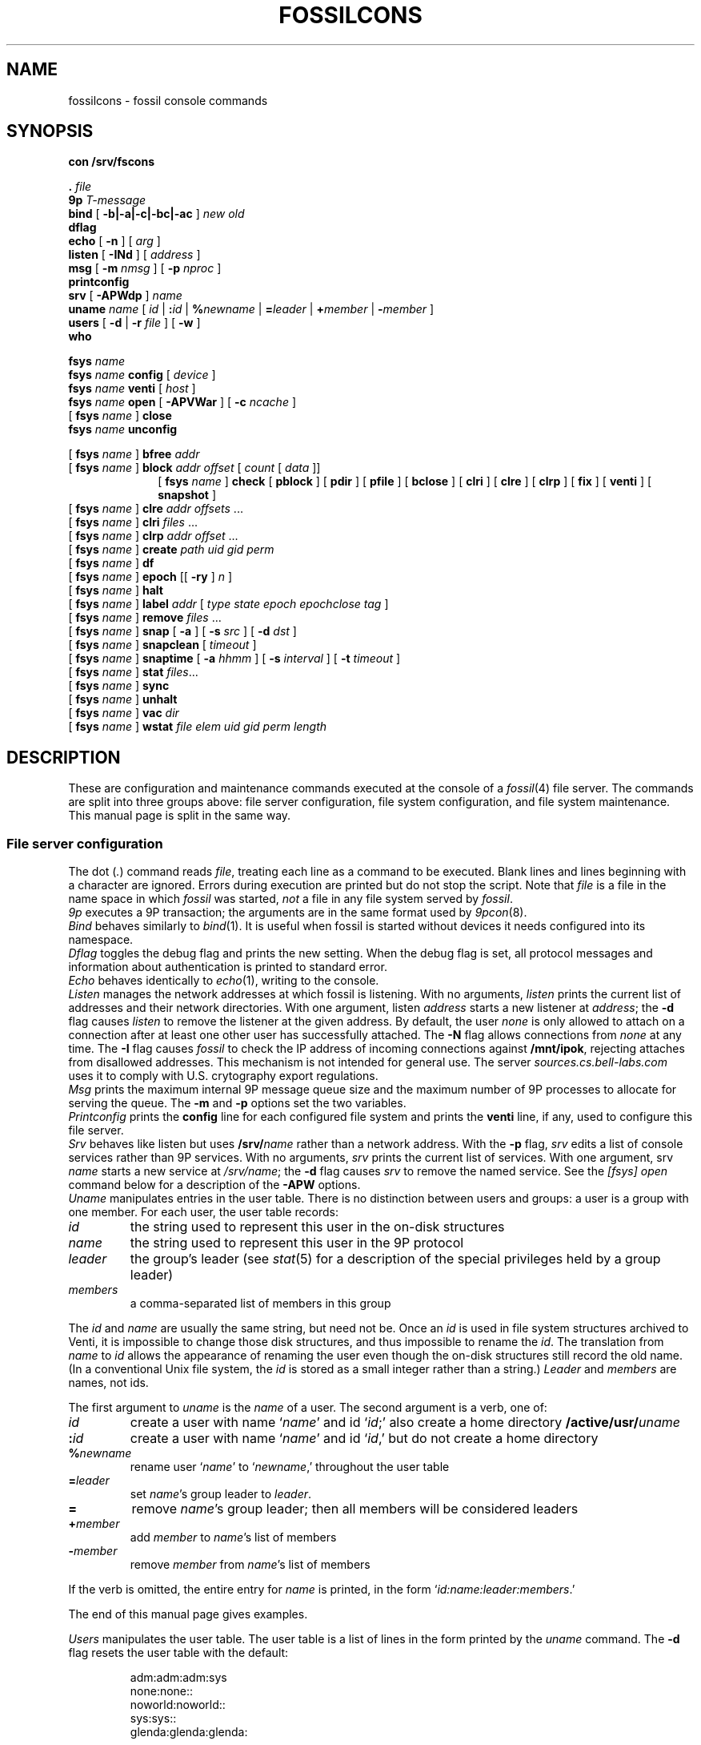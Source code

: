 .TH FOSSILCONS 8
.SH NAME
fossilcons \- fossil console commands
.SH SYNOPSIS
.B
con /srv/fscons
.PP
.PD 0.1
.B .
.I file
.PP
.B 9p
.I T-message
...
.PP
.B bind
[
.B -b|-a|-c|-bc|-ac
]
.I new
.I old
.PP
.B dflag
.PP
.B echo
[
.B -n
]
[
.I arg
...
]
.PP
.B listen
[
.B -INd
]
[
.I address
]
.PP
.B msg
[
.B -m
.I nmsg
]
[
.B -p
.I nproc
]
.PP
.B printconfig
.PP
.B srv
[
.B -APWdp
]
.I name
.PP
.B uname
.I name
[
.I id
|
.BI : id
|
.BI % newname
|
.BI = leader
|
.BI + member
|
.BI - member
]
.PP
.B users
[
.B -d
|
.B -r
.I file
]
[
.B -w
]
.PP
.B who
.sp
.PP
.B fsys
.I name
.PP
.B fsys
.I name
.B config
[
.I device
]
.PP
.B fsys
.I name
.B venti
[
.I host
]
.PP
.B fsys
.I name
.B open
[
.B -APVWar
]
[
.B -c
.I ncache
]
.PP
[
.B fsys
.I name
]
.B close
.PP
.B fsys
.I name
.B unconfig
.sp
.PP
[
.B fsys
.I name
]
.B bfree
.I addr
.PP
[
.B fsys
.I name
]
.B block
.I addr
.I offset
[
.I count
[
.I data
]]
.PP
.in +1i
.ti -1i
[
.B fsys
.I name
]
.B check
[
.B pblock
] [
.B pdir
] [
.B pfile
] [
.B bclose
] [
.B clri
] [
.B clre
] [
.B clrp
] [
.B fix
] [
.B venti
] [
.B snapshot
]
.PP
[
.B fsys
.I name
]
.B clre
.I addr
.I offsets
\&...
.PP
[
.B fsys
.I name
]
.B clri
.I files
\&...
.PP
[
.B fsys
.I name
]
.B clrp
.I addr
.I offset
\&...
.PP
[
.B fsys
.I name
]
.B create
.I path
.I uid
.I gid
.I perm
.PP
[
.B fsys
.I name
]
.B df
.PP
[
.B fsys
.I name
]
.B epoch
[[
.B -ry
]
.I n
]
.PP
[
.B fsys
.I name
]
.B halt
.PP
[
.B fsys
.I name
]
.B label
.I addr
[
.I type
.I state
.I epoch
.I epochclose
.I tag
]
.PP
[
.B fsys
.I name
]
.B remove
.I files
\&...
.PP
[
.B fsys
.I name
]
.B snap
[
.B -a
]
[
.B -s
.I src
]
[
.B -d
.I dst
]
.PP
[
.B fsys
.I name
]
.B snapclean
[
.I timeout
]
.PP
[
.B fsys
.I name
]
.B snaptime
[
.B -a
.I hhmm
]
[
.B -s
.I interval
]
[
.B -t
.I timeout
]
.PP
[
.B fsys
.I name
]
.B stat
.IR files ...
.PP
[
.B fsys
.I name
]
.B sync
.PP
[
.B fsys
.I name
]
.B unhalt
.PP
[
.B fsys
.I name
]
.B vac
.I dir
.PP
[
.B fsys
.I name
]
.B wstat
.I file
.I elem
.I uid
.I gid
.I perm
.I length
.SH DESCRIPTION
These are configuration and maintenance commands
executed at the console of a 
.IR fossil (4)
file server.
The commands are split into three groups above:
file server configuration,
file system configuration,
and file system maintenance.
This manual page is split in the same way.
.SS File server configuration
.PP
The
dot
.RI ( . )
command
reads
.IR file ,
treating each line as a command to be executed.
Blank lines and lines beginning with a 
.L #
character are ignored.
Errors during execution are printed but do not stop the script.
Note that
.I file
is a file in the name space in which
.I fossil
was started,
.I not
a file in any file system served by
.IR fossil .
.PP
.I 9p
executes a 9P transaction; the arguments
are in the same format used by
.IR 9pcon (8).
.PP
.I Bind
behaves similarly to
.IR bind (1).
It is useful when fossil
is started without devices it needs configured
into its namespace.
.PP
.I Dflag
toggles the debug flag and prints the new setting.
When the debug flag is set, all protocol messages
and information about authentication is printed to
standard error.
.PP
.I Echo
behaves identically to
.IR echo (1),
writing to the console.
.PP
.I Listen
manages the network addresses at which
fossil is listening.
With no arguments,
.I listen
prints the current list of addresses and their network directories.
With one argument, listen
.I address
starts a new listener at
.IR address ;
the
.B -d
flag causes 
.I listen
to remove the listener
at the given address.
By default, the user
.I none
is only allowed to attach on a connection after
at least one other user has successfully attached.
The
.B -N
flag allows connections from
.I none
at any time.
The
.B -I
flag causes
.I fossil
to check the IP address of incoming connections
against
.BR /mnt/ipok ,
rejecting attaches from disallowed addresses.
This mechanism is not intended for general use.
The server
.I sources.cs.bell-labs.com
uses it to comply with U.S. crytography
export regulations.
.PP
.I Msg
prints the maximum internal 9P message queue size
and the maximum number of 9P processes to
allocate for serving the queue.
The
.B -m
and
.B -p
options set the two variables.
.PP
.I Printconfig
prints the
.B config
line for each configured file system
and prints the
.B venti
line, if any, used to configure this file server.
.PP
.I Srv
behaves like listen but uses
.BI /srv/ name
rather than a network address.
With the
.B -p
flag, 
.I srv 
edits a list of console services rather than 9P services.
With no arguments,
.I srv
prints the current list of services.
With one argument, srv
.I name
starts a new service at
.IR /srv/name ;
the
.B -d
flag causes 
.I srv
to remove the named service.
See the
.I [fsys] open
command below for a description of the
.B -APW
options.
.PP
.I Uname
manipulates entries in the user table.
There is no distinction between users and groups:
a user is a group with one member.
For each user, the user table records:
.TF \fImembers
.PD
.TP
.I id
the string used to represent this user in the on-disk structures
.TP
.I name
the string used to represent this user in the 9P protocol
.TP
.I leader
the group's leader (see
.IR stat (5)
for a description of the special privileges held by a group leader)
.TP
.I members
a comma-separated list of members in this group
.PP
The
.I id
and
.I name
are usually the same string, but need not be.
Once an
.I id
is used in file system structures archived to Venti,
it is impossible to change those disk structures,
and thus impossible to rename the
.IR id .
The translation from
.I name
to
.I id
allows the appearance of renaming the user even
though the on-disk structures still record the old name.
(In a conventional Unix file system, the
.I id
is stored as a small integer rather than a string.)
.I Leader
and
.I members
are names, not ids.
.PP
The first argument to
.I uname
is the
.I name
of a user.
The second argument is a verb, one of:
.TF \fI%newname
.PD
.TP
.I id
create a user with name
.RI ` name '
and id
.RI ` id ;'
also create a home directory
.BI /active/usr/ uname \fR
.TP
.BI : id
create a user with name
.RI ` name '
and id
.RI ` id ,'
but do not create a home directory
.TP
.BI % newname
rename user
.RI ` name '
to
.RI ` newname ,'
throughout the user table
.TP
.BI = leader
set
.IR name 's
group leader
to
.IR leader .
.TP
.BI =
remove
.IR name 's
group leader; then all members will be
considered leaders
.TP
.BI + member
add
.I member
to
.IR name 's
list of members
.TP
.BI - member
remove
.I member
from
.IR name 's
list of members
.LP
If the verb is omitted, the entire entry for
.I name
is printed, in the form
`\fIid\fL:\fIname\fL:\fIleader\fL:\fImembers\fR.'
.LP
The end of this manual page gives examples.
.PP
.I Users
manipulates the user table.
The user table is a list of lines in the form printed
by the
.I uname
command.
The
.B -d
flag resets the user table with the default:
.IP
.EX
adm:adm:adm:sys
none:none::
noworld:noworld::
sys:sys::
glenda:glenda:glenda:
.EE
.PP
Except
.BR glenda ,
these users are mandatory: they must appear in all user
files and cannot be renamed.
.PP
The
.B -r
flag reads a user table from the named
.I file
in file system
.BR main .
The
.B -w
flag writes the table to
.B /active/adm/users
on the file system
.BR main .
.B /active/adm
and
.B /active/adm/users
will be created if they do not exist.
.PP
.I Users
.B -r
.B /active/adm/users
is automatically executed when the file system
.B main
is opened.
.PP
.I Users
.B -w
is automatically executed after each change to the user
table by the
.I uname
command.
.PP
.I Who
prints a list of users attached to each active connection.
.SS File system configuration
.I Fsys
sets the current file system to
.IR name ,
which must be configured and open (q.v.).
The current file system name is
displayed as the file server prompt.
The special name
.B all
stands for all file systems;
commands applied to
.B all
are applied to each file system in turn.
The commands
.BR config ,
.BR open ,
.BR venti ,
and
.B close
cannot be applied to
.BR all .
.PP
.I Fsys
takes as an optional argument
(after
.BR name )
a command to execute on the named file system.
Most commands require that the named file system
be configured and open; these commands can be invoked
without the
.BI fsys " name
prefix, in which case the current file system is used.
A few commands
.RB ( config ,
.BR open ,
and
.BR unconfig )
operate on unopened file systems; they require the prefix.
.PP
.I Config
creates a new file system named
.I name
using disk file
.IR device .
This just adds an entry to fossil's internal table.
If
.I device
is missing,
the
.I file
argument to
.IR fossil 's
.B -f
option will be used instead;
this allows the
.I fossil
configuration file to avoid naming the partition that it is embedded in,
making it more portable.
.PP
.I Venti
establishes a connection to the Venti server
.I host
(by default, the environment variable
.B $venti
or the network variable
.BR $venti )
for use by the named file system.
If no
.I venti
command is issued before
.IR open ,
the default Venti server will be used.
If the file system is open,
and was not opened with the
.B -V
flag,
the command redials the Venti server.
This can be used to reestablish broken connections.
It is not a good idea to use the command to switch
between Venti servers, since Fossil does not keep track
of which blocks are stored on which servers.
.PP
.I Open
opens the file system, reading the
root and super blocks and allocating an in-memory
cache for disk and Venti blocks.
The options are:
.TF "-c\fI ncache
.PD
.TP
.B -A
run with no authentication
.TP
.B -P
run with no permission checking
.TP
.B -V
do not attempt to connect to a Venti server
.TP
.B -W
allow wstat to make arbitrary changes to the user and group fields
.TP
.B -a
do not update file access times;
primarily to avoid wear on flash memories
.TP
.B -r
open the file system read-only
.TP
.BI -c " ncache
allocate an in-memory cache of 
.I ncache
(by default, 1000)
blocks
.PP
The
.I -APW
settings can be overridden on a per-connection basis
by the
.I srv
command above.
.PP
.I Close
flushes all dirty file system blocks to disk
and then closes the device file.
.PP
.I Unconfig
removes the named file system (which must be closed)
from fossil's internal table.
.br
.ne 3
.SS File system maintenance
.I Bfree
marks the block at disk address
.I addr
as available for allocation.
Before doing so, it prints a
.I label
command (q.v.)
that can be used to restore the block to its previous state.
.PP
.I Block
displays (in hexadecimal)
the contents of the block at disk address
.IR addr ,
starting at
.I offset
and continuing for
.I count
bytes or until the end of the block.
If 
.I data
(also hexadecimal)
is given, the contents in that range are
replaced with data.
When writing to a block,
.I block
prints the old and new contents,
so that the change is easily undone.
Editing blocks is discouraged.
.PP
.I Clre
zeros an entry from a disk block.
Before doing so, it prints a
.I block
command that can be used 
to restore the entry.
.PP
.I Clri
removes the internal directory entry
and abandons storage associated with
.IR files .
It ignores the usual rules for sanity, such as checking against
removing a non-empty directory.
A subsequent
.I flchk
(see
.IR fossil (4))
will identify the abandoned storage so it can be reclaimed with
.I bfree
commands.
.PP
.I Clrp
zeros a pointer in a disk block.
Before doing so, it prints a 
.I block
command that can be used to restore the entry.
.PP
.I Check
checks the file system for various inconsistencies.
If the file system is not already halted, it is halted for
the duration of the check.
If the archiver is currently sending a snapshot to Venti,
the check will refuse to run; the only recourse is to wait
for the archiver to finish.
.PP
A list of keyword options control the check.
The
.BR pblock ,
.BR pdir ,
and
.B pfile
options cause 
.I check
to print the name of each block, directory, or file encountered.
.PP
By default,
.I check
reports errors but does not fix them.
The
.BR bclose ,
.BR clri ,
.BR clre ,
and
.B clrp
options specify correcting actions that may be taken:
closing leaked blocks, clearing bad file directory entries,
clearing bad pointers, and clearing bad entries.
The
.B fix
option enables all of these; it is equivalent to
.B bclose
.B clri
.B clre
.BR clrp .
.PP
By default,
.I check
scans the portion of the active file system held in the write buffer,
avoiding blocks stored on Venti or used only in snapshots.
The
.B venti
option causes
.I check
to scan the portion of the file system stored on Venti,
and the
.B snapshot
option causes
.I check
to scan old snapshots.
Specifying
.B snapshot
causes
.I check
to take a long time;
specifying
.B venti
or
(worse)
.B venti
.B snapshot
causes
.I check
to take a very long time.
.PP
.I Create
creates a file on the current file system.
.I Uid
and
.I gid
are uids
.RI ( not
unames;
see the discussion above, in the description
of the 
.I uname
command).
.I Perm
is the low 9 bits of the permission mode of the file,
in octal.
The 
.BR a ,
.BR d ,
and
.B l
mode prefixes
set the append-only, directory, and lock bits.
The
.I perm
is formatted as described in the
.I stat
command;
creating files or directories with the
.BR snapshot (s)
bit set is not allowed.
.PP
.I Df
prints the amount of used disk space in the write buffer.
.PP
.I Epoch
sets the low file system epoch.
Snapshots in the file system are given increasing epoch numbers.
The file system maintains a low and a high epoch number,
and only allows access to snapshots in that range.
The low epoch number can be moved forward to discard old snapshots
and reclaim the disk space they occupy.
(The high epoch number is always the epoch of the currently
active file system.)
.PP
With no argument
.I epoch
reports the current low and high epoch numbers.
The command
``\fLepoch\fI n''\fR
is used to propose changing the low epoch to
.IR n .
In response, 
.I fossil
scans
.B /archive
and
.B /snapshot
for snapshots that would be discarded, printing their
epoch numbers and the
.I clri
commands necessary to remove them.
The epoch is changed only if no such paths are found.
The usual sequence of commands is (1) run epoch to
print the snapshots and their epochs, (2) clri some snapshots,
(3) run epoch again.
If the file system is completely full (there are no free blocks),
.I clri
may fail because it needs to allocate blocks.
For this situation,
the
.B -y
flag to epoch forces the epoch change even when
it means discarding currently accessible snapshots.
Note that when there are still snapshots in
.BR /archive ,
the archiver should take care
of those snapshots (moving the blocks from disk to Venti)
if you give it more time.
.PP
The
.B -r
flag to epoch causes it to remove any now-inaccessible
snapshot directories once it has changed the epoch.
This flag only makes sense in conjunction with the
.B -y
flag.
.PP
.I Epoch
is a very low-level way to retire snapshots.
The preferred way is by setting an automatic timer
with
.IR snaptime .
.PP
.I Halt
suspends all file system activity;
.I unhalt
resumes activity.
.PP
.I Label
displays and edits the label associated with a block.
When editing, a parameter of
.B -
means leave that field unchanged.
Editing labels is discouraged.
.PP
.I Remove
removes
.IR files .
.PP
.I Snap
takes a temporary snapshot of the current file system,
recording it in 
.BI /snapshot/ yyyy / mmdd / hhmm \fR,
as described in 
.IR fossil (4).
The
.B -a
flag causes 
.I snap
to take an archival snapshot, recording it in
.BI /archive/ yyyy / mmdd \fR,
also described in
.IR fossil (4).
By default the snapshot is taken of
.BR /active ,
the root of the active file system.
The 
.B -s
flag specifies a different source path.
The
.B -d
flag specifies a different destination path.
These  two flags are useful together for moving snapshots into
the archive tree.
.PP
.I Snapclean
immediately discards all snapshots that are more than
.I timeout
minutes old.
The default timeout is the one set by the
.I snaptime
command.
The discarding is a one-time event rather than
a recurring event as in
.IR snaptime .
.PP
.I Snaptime
displays and edits the times at which snapshots are automatically
taken.
An archival snapshot is taken once a day, at
.IR hhmm ,
while temporary snapshots are taken at multiples of
.I interval
minutes.
Temporary snapshots are discarded after they are
.I timeout
minutes old.
The snapshot cleanup runs every
.I timeout
minutes or once a day, whichever is more frequent,
so snapshots may grow to an age of almost twice the timeout
before actually being discarded.
With no arguments,
.I snaptime
prints the current snapshot times.
The
.B -a
and
.B -s
options set the archive and snapshot times.
An
.I hhmm
or
.I interval
of
.L none
can be used to disable that kind of automatic snapshot.
The
.B -t
option sets the snapshot timeout.
If
.I timeout
is
.LR none ,
temporary snapshots are not automatically discarded.
By default, all three times are set to
.LR none .
.PP
.I Stat
displays metadata for each of the named
.IR files ,
in the form:
.IP
.EX
stat \fIfile elem uid gid perm length
.EE
.LP
(Replacing
.B stat
with
.B wstat
yields a valid command.)
The
.I perm
is an octal number less than or equal to 777,
prefixed with any of the following letters
to indicate additional bits.
.IP
.EX
.ta +4n
a	\fRappend only
d	\fRdirectory
l	\fRexclusive use
s	\fRis the root of a snapshot
t	\fRtemporary bit
A	\fRMS-DOS archive bit
G	\fRsetgid
H	\fRMS-DOS hidden bit
L	\fRsymbolic link
S	\fRMS-DOS system bit
U	\fRsetuid
Y	\fRsticky
.EE
.PP
The bits denoted by capital letters are included
to support non-Plan 9 systems.
They are not made visible by the 9P protocol.
.PP
.I Sync
writes dirty blocks in memory to the disk.
.PP
.I Vac
prints the Venti score for a
.IR vac (1)
archive containing the tree rooted
at
.IR dir ,
which must already be archived to Venti
(typically
.IR dir
is a directory in the
.B /archive
tree).
.PP
.I Wstat
changes the metadata of the named
.IR file .
Specifying
.B -
for any of the fields means ``don't change.''
Attempts to change the
.B d
or
.B s
bits in the
.I perm
are silently ignored.
.SH EXAMPLES
.IR Sources ,
the Plan 9 distribution file server,
uses the following configuration file:
.IP
.EX
srv -p fscons.sources
srv -p fscons.sources.adduserd
srv sources
fsys main config /dev/sdC0/fossil.outside
fsys main open -c 25600
fsys main
users /active/adm/users
listen tcp!*!564
msg -m 40 -p 10
snaptime -a 0000 -s 15
.EE
.LP
The second console is used by the daemon
that creates new accounts.
.PP
To add a new user with
.I name
and
.I id
.B rob
and create his home directory:
.IP
.EX
uname rob rob
.EE
.PP
To create a new group
.B sys
(with no home directory)
and add
.B rob
to it:
.IP
.EX
uname sys :sys
uname sys +rob
.EE
.PP
To save an old (but not yet discarded) snapshot into the archive tree:
.IP
.EX
snap -a -s /snapshot/2003/1220/0700 -d /archive/2003/1220
.EE
